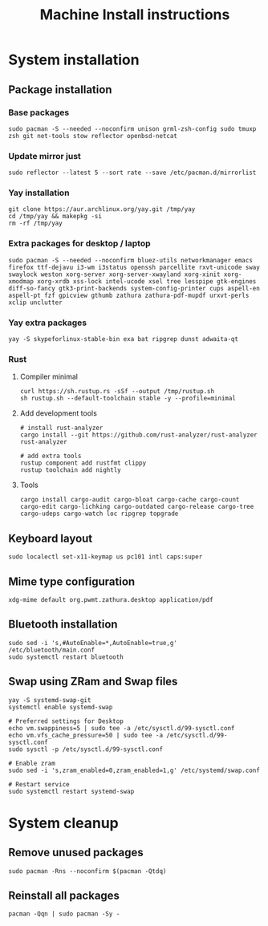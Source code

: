 #+TITLE: Machine Install instructions
#+STARTUP: indent
* System installation
** Package installation
*** Base packages

#+BEGIN_SRC shell :async :results output
  sudo pacman -S --needed --noconfirm unison grml-zsh-config sudo tmuxp zsh git net-tools stow reflector openbsd-netcat
#+END_SRC

*** Update mirror just

#+BEGIN_SRC shell :async :results output
  sudo reflector --latest 5 --sort rate --save /etc/pacman.d/mirrorlist
#+END_SRC

*** Yay installation

#+BEGIN_SRC shell :async :results output
  git clone https://aur.archlinux.org/yay.git /tmp/yay
  cd /tmp/yay && makepkg -si
  rm -rf /tmp/yay
#+END_SRC

*** Extra packages for desktop / laptop

#+BEGIN_SRC shell :async :results output
  sudo pacman -S --needed --noconfirm bluez-utils networkmanager emacs firefox ttf-dejavu i3-wm i3status openssh parcellite rxvt-unicode sway swaylock weston xorg-server xorg-server-xwayland xorg-xinit xorg-xmodmap xorg-xrdb xss-lock intel-ucode xsel tree lesspipe gtk-engines diff-so-fancy gtk3-print-backends system-config-printer cups aspell-en aspell-pt fzf gpicview gthumb zathura zathura-pdf-mupdf urxvt-perls xclip unclutter
#+END_SRC

*** Yay extra packages

#+BEGIN_SRC shell :async :results output
 yay -S skypeforlinux-stable-bin exa bat ripgrep dunst adwaita-qt
#+END_SRC

*** Rust
**** Compiler minimal

#+BEGIN_SRC shell :async :results output
 curl https://sh.rustup.rs -sSf --output /tmp/rustup.sh
 sh rustup.sh --default-toolchain stable -y --profile=minimal
#+END_SRC

**** Add development tools

#+BEGIN_SRC shell :async :results output
 # install rust-analyzer
 cargo install --git https://github.com/rust-analyzer/rust-analyzer rust-analyzer

 # add extra tools
 rustup component add rustfmt clippy
 rustup toolchain add nightly
#+END_SRC

**** Tools

#+BEGIN_SRC shell :async :results output
 cargo install cargo-audit cargo-bloat cargo-cache cargo-count cargo-edit cargo-lichking cargo-outdated cargo-release cargo-tree cargo-udeps cargo-watch loc ripgrep topgrade
#+END_SRC

** Keyboard layout

#+BEGIN_SRC shell :async :results output
  sudo localectl set-x11-keymap us pc101 intl caps:super
#+END_SRC

** Mime type configuration

#+BEGIN_SRC shell :async :results output
  xdg-mime default org.pwmt.zathura.desktop application/pdf
#+END_SRC

** Bluetooth installation

#+BEGIN_SRC shell :async :results output
 sudo sed -i 's,#AutoEnable=*,AutoEnable=true,g' /etc/bluetooth/main.conf
 sudo systemctl restart bluetooth
#+END_SRC

** Swap using ZRam and Swap files

#+BEGIN_SRC shell :async :results output
  yay -S systemd-swap-git
  systemctl enable systemd-swap

  # Preferred settings for Desktop
  echo vm.swappiness=5 | sudo tee -a /etc/sysctl.d/99-sysctl.conf
  echo vm.vfs_cache_pressure=50 | sudo tee -a /etc/sysctl.d/99-sysctl.conf
  sudo sysctl -p /etc/sysctl.d/99-sysctl.conf

  # Enable zram
  sudo sed -i 's,zram_enabled=0,zram_enabled=1,g' /etc/systemd/swap.conf

  # Restart service
  sudo systemctl restart systemd-swap
#+END_SRC

* System cleanup
** Remove unused packages

#+BEGIN_SRC shell :async :results output
 sudo pacman -Rns --noconfirm $(pacman -Qtdq)
#+END_SRC

** Reinstall all packages

#+BEGIN_SRC shell :async :results output
 pacman -Qqn | sudo pacman -Sy -
#+END_SRC
